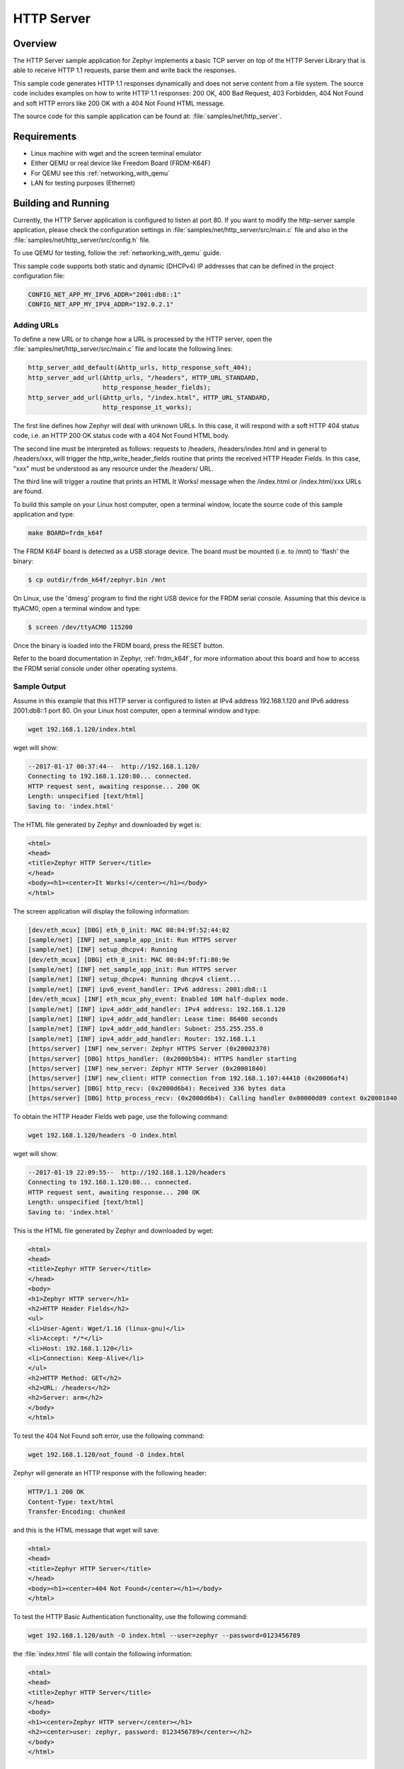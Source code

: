 .. _http-server-sample:

HTTP Server
###########

Overview
********

The HTTP Server sample application for Zephyr implements a basic TCP server
on top of the HTTP Server Library that is able to receive HTTP 1.1 requests,
parse them and write back the responses.

This sample code generates HTTP 1.1 responses dynamically and does not serve
content from a file system. The source code includes examples on how to write
HTTP 1.1 responses: 200 OK, 400 Bad Request, 403 Forbidden, 404 Not Found and
soft HTTP errors like 200 OK with a 404 Not Found HTML message.

The source code for this sample application can be found at:
:file:`samples/net/http_server`.

Requirements
************

- Linux machine with wget and the screen terminal emulator
- Either QEMU or real device like Freedom Board (FRDM-K64F)
- For QEMU see this :ref:`networking_with_qemu`
- LAN for testing purposes (Ethernet)


Building and Running
********************

Currently, the HTTP Server application is configured to listen at port 80.
If you want to modify the http-server sample application, please check
the configuration settings in :file:`samples/net/http_server/src/main.c` file
and also in the :file:`samples/net/http_server/src/config.h` file.

To use QEMU for testing, follow the :ref:`networking_with_qemu` guide.

This sample code supports both static and dynamic (DHCPv4) IP addresses that
can be defined in the project configuration file:

.. code-block:: console

	CONFIG_NET_APP_MY_IPV6_ADDR="2001:db8::1"
	CONFIG_NET_APP_MY_IPV4_ADDR="192.0.2.1"

Adding URLs
===========

To define a new URL or to change how a URL is processed by the HTTP server,
open the :file:`samples/net/http_server/src/main.c` file and locate the
following lines:

.. code-block:: c

	http_server_add_default(&http_urls, http_response_soft_404);
	http_server_add_url(&http_urls, "/headers", HTTP_URL_STANDARD,
			    http_response_header_fields);
	http_server_add_url(&http_urls, "/index.html", HTTP_URL_STANDARD,
			    http_response_it_works);

The first line defines how Zephyr will deal with unknown URLs. In this case,
it will respond with a soft HTTP 404 status code, i.e. an HTTP 200 OK status
code with a 404 Not Found HTML body.

The second line must be interpreted as follows: requests to /headers,
/headers/index.html and in general to /headers/xxx, will trigger the
http_write_header_fields routine that prints the received HTTP
Header Fields. In this case, "xxx" must be understood as any resource
under the /headers/ URL.

The third line will trigger a routine that prints an HTML It Works!
message when the /index.html or /index.html/xxx URLs are found.

To build this sample on your Linux host computer, open a terminal window,
locate the source code of this sample application and type:

.. code-block:: console

	make BOARD=frdm_k64f

The FRDM K64F board is detected as a USB storage device. The board
must be mounted (i.e. to /mnt) to 'flash' the binary:

.. code-block:: console

    $ cp outdir/frdm_k64f/zephyr.bin /mnt

On Linux, use the 'dmesg' program to find the right USB device for the
FRDM serial console. Assuming that this device is ttyACM0, open a
terminal window and type:

.. code-block:: console

    $ screen /dev/ttyACM0 115200

Once the binary is loaded into the FRDM board, press the RESET button.

Refer to the board documentation in Zephyr, :ref:`frdm_k64f`,
for more information about this board and how to access the FRDM
serial console under other operating systems.

Sample Output
=============

Assume in this example that this HTTP server is configured to listen at
IPv4 address 192.168.1.120 and IPv6 address 2001:db8::1 port 80.
On your Linux host computer, open a terminal window and type:

.. code-block:: console

	wget 192.168.1.120/index.html

wget will show:

.. code-block:: console

	--2017-01-17 00:37:44--  http://192.168.1.120/
	Connecting to 192.168.1.120:80... connected.
	HTTP request sent, awaiting response... 200 OK
	Length: unspecified [text/html]
	Saving to: 'index.html'

The HTML file generated by Zephyr and downloaded by wget is:

.. code-block:: html

	<html>
	<head>
	<title>Zephyr HTTP Server</title>
	</head>
	<body><h1><center>It Works!</center></h1></body>
	</html>

The screen application will display the following information:

.. code-block:: console

	[dev/eth_mcux] [DBG] eth_0_init: MAC 00:04:9f:52:44:02
	[sample/net] [INF] net_sample_app_init: Run HTTPS server
	[sample/net] [INF] setup_dhcpv4: Running
	[dev/eth_mcux] [DBG] eth_0_init: MAC 00:04:9f:f1:80:9e
	[sample/net] [INF] net_sample_app_init: Run HTTPS server
	[sample/net] [INF] setup_dhcpv4: Running dhcpv4 client...
	[sample/net] [INF] ipv6_event_handler: IPv6 address: 2001:db8::1
	[dev/eth_mcux] [INF] eth_mcux_phy_event: Enabled 10M half-duplex mode.
	[sample/net] [INF] ipv4_addr_add_handler: IPv4 address: 192.168.1.120
	[sample/net] [INF] ipv4_addr_add_handler: Lease time: 86400 seconds
	[sample/net] [INF] ipv4_addr_add_handler: Subnet: 255.255.255.0
	[sample/net] [INF] ipv4_addr_add_handler: Router: 192.168.1.1
	[https/server] [INF] new_server: Zephyr HTTPS Server (0x20002370)
	[https/server] [DBG] https_handler: (0x2000b5b4): HTTPS handler starting
	[https/server] [INF] new_server: Zephyr HTTP Server (0x20001840)
	[https/server] [INF] new_client: HTTP connection from 192.168.1.107:44410 (0x20006af4)
	[https/server] [DBG] http_recv: (0x2000d6b4): Received 336 bytes data
	[https/server] [DBG] http_process_recv: (0x2000d6b4): Calling handler 0x00000d89 context 0x20001840


To obtain the HTTP Header Fields web page, use the following command:

.. code-block:: console

	wget 192.168.1.120/headers -O index.html

wget will show:

.. code-block:: console

	--2017-01-19 22:09:55--  http://192.168.1.120/headers
	Connecting to 192.168.1.120:80... connected.
	HTTP request sent, awaiting response... 200 OK
	Length: unspecified [text/html]
	Saving to: 'index.html'

This is the HTML file generated by Zephyr and downloaded by wget:

.. code-block:: html

	<html>
	<head>
	<title>Zephyr HTTP Server</title>
	</head>
	<body>
	<h1>Zephyr HTTP server</h1>
	<h2>HTTP Header Fields</h2>
	<ul>
	<li>User-Agent: Wget/1.16 (linux-gnu)</li>
	<li>Accept: */*</li>
	<li>Host: 192.168.1.120</li>
	<li>Connection: Keep-Alive</li>
	</ul>
	<h2>HTTP Method: GET</h2>
	<h2>URL: /headers</h2>
	<h2>Server: arm</h2>
	</body>
	</html>

To test the 404 Not Found soft error, use the following command:

.. code-block:: console

	wget 192.168.1.120/not_found -O index.html

Zephyr will generate an HTTP response with the following header:

.. code-block:: console

	HTTP/1.1 200 OK
	Content-Type: text/html
	Transfer-Encoding: chunked

and this is the HTML message that wget will save:

.. code-block:: html

	<html>
	<head>
	<title>Zephyr HTTP Server</title>
	</head>
	<body><h1><center>404 Not Found</center></h1></body>
	</html>

To test the HTTP Basic Authentication functionality, use the
following command:

.. code-block:: console

	wget 192.168.1.120/auth -O index.html --user=zephyr --password=0123456789

the :file:`index.html` file will contain the following information:

.. code-block:: html

	<html>
	<head>
	<title>Zephyr HTTP Server</title>
	</head>
	<body>
	<h1><center>Zephyr HTTP server</center></h1>
	<h2><center>user: zephyr, password: 0123456789</center></h2>
	</body>
	</html>

HTTPS Server
============

The sample code also includes a HTTPS (HTTP over TLS) server example
running side by side with the HTTP server, this server runs on QEMU.
In order to compile and run the code execute:

.. code-block:: console

        make BOARD=qemu_x86 run

Sample Output
=============

The app will show the following on the screen:

.. code-block:: console

	[https/server] [INF] new_client: HTTPS connection from 192.168.1.107:35982 (0x20006b4c)
	[https/server] [DBG] https_handler: (0x2000b5b4): Read HTTPS request
	[https/server] [DBG] https_handler: (0x2000b5b4): Write HTTPS response
	[https/server] [DBG] http_process_recv: (0x2000b5b4): Calling handler 0x00000ce9 context 0x20002370

Now execute the following command on a different terminal window

.. code-block:: console

	wget https://192.168.1.120 --no-check-certificate

This will be shown on the screen

.. code-block:: console

	Connecting to 192.168.1.120:443... connected.
	WARNING: cannot verify 192.168.1.120's certificate
	Unable to locally verify the issuer's authority.
	HTTP request sent, awaiting response... 200 OK
	Length: unspecified [text/html]
	Saving to: 'index.html'

	index.html                                            [ <=> ]

The inspection of the file index.html will show

.. code-block:: console

	<h2>Zephyr TLS Test Server</h2>
	<p>Successful connection</p>

Known Issues and Limitations
============================

- Currently, this sample application only generates HTTP responses in
  chunk transfer mode.
